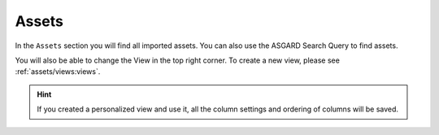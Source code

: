 .. index:: Assets

Assets
======

In the ``Assets`` section you will find all imported assets. You can also
use the ASGARD Search Query to find assets.

You will also be able to change the View in the top right corner.
To create a new view, please see :ref:`assets/views:views`.

.. figure:: ../images/assets_assets_overview.png
   :alt: Assets Overview

.. hint:: 
   If you created a personalized view and use it, all the column 
   settings and ordering of columns will be saved.